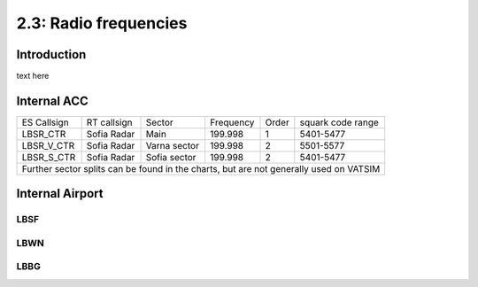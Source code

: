 ======================
2.3: Radio frequencies
======================
Introduction
^^^^^^^^^^^^
text here

Internal ACC
^^^^^^^^^^^^

+--------------+--------------+---------------+------------+--------+--------------------+
| ES Callsign  | RT callsign  | Sector        | Frequency  | Order  | squark code range  |
+--------------+--------------+---------------+------------+--------+--------------------+
| LBSR_CTR     | Sofia Radar  | Main          | 199.998    | 1      | 5401-5477          |
+--------------+--------------+---------------+------------+--------+--------------------+
| LBSR_V_CTR   | Sofia Radar  | Varna sector  | 199.998    | 2      | 5501-5577          |
+--------------+--------------+---------------+------------+--------+--------------------+
| LBSR_S_CTR   | Sofia Radar  | Sofia sector  | 199.998    | 2      | 5401-5477          |
+--------------+--------------+---------------+------------+--------+--------------------+
| Further sector splits can be found in the charts, but are not generally used on VATSIM |
+----------------------------------------------------------------------------------------+


Internal Airport
^^^^^^^^^^^^
LBSF
""""

+--------------+--------------+---------------+------------+--------+--------------------+
| ES Callsign  | RT callsign  | Sector        | Frequency  | Order  | squark code range  |
+--------------+--------------+---------------+------------+--------+--------------------+
| LBSF_APP     | Sofia Approach  | Main          | 199.998    | 1      | 5401-5477          |
+--------------+--------------+---------------+------------+--------+--------------------+
| LBSF_F_APP   | Sofia Approach | Varna sector  | 199.998    | 2      | 5501-5577          |
+--------------+--------------+---------------+------------+--------+--------------------+
| LBSF_TWR     | Sofia Tower  | Sofia sector  | 199.998    | 1      | 5401-5477          |
+--------------+--------------+---------------+------------+--------+--------------------+
| LBSF_G_TWR*  | Sofia Tower  | Sofia sector  | 199.998    | 2      | 5401-5477          |
+--------------+--------------+---------------+------------+--------+--------------------+
| * During periods of high traffic the secondary tower will be replaced by a ground controller, as follows: |
+----------------------------------------------------------------------------------------+
| LBSF _GND    | Sofia Ground | GND           | 199.998    | 1      | 5401-5477          |
+--------------+--------------+---------------+------------+--------+--------------------+


LBWN
""""

LBBG
""""
